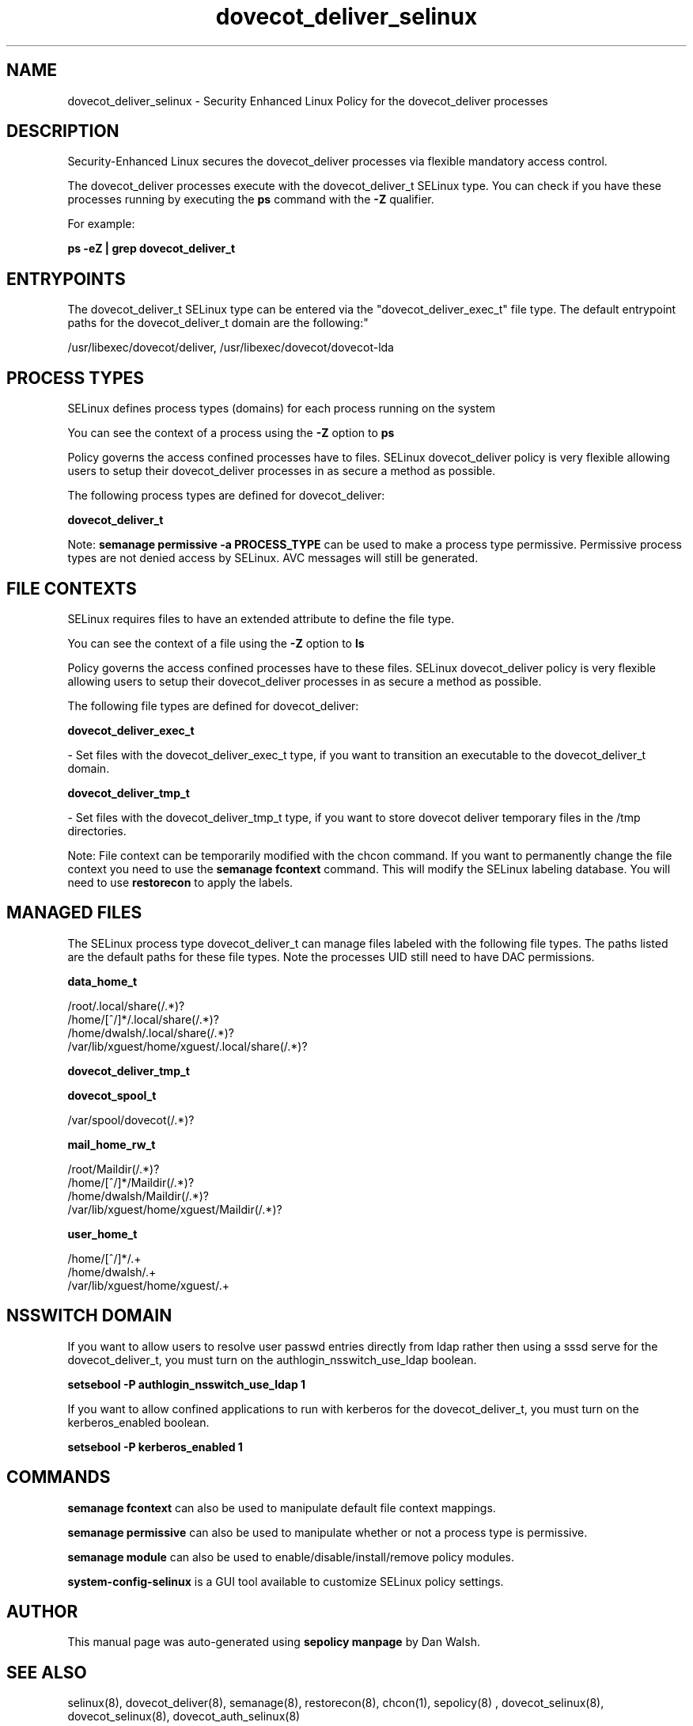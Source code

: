 .TH  "dovecot_deliver_selinux"  "8"  "12-11-01" "dovecot_deliver" "SELinux Policy documentation for dovecot_deliver"
.SH "NAME"
dovecot_deliver_selinux \- Security Enhanced Linux Policy for the dovecot_deliver processes
.SH "DESCRIPTION"

Security-Enhanced Linux secures the dovecot_deliver processes via flexible mandatory access control.

The dovecot_deliver processes execute with the dovecot_deliver_t SELinux type. You can check if you have these processes running by executing the \fBps\fP command with the \fB\-Z\fP qualifier.

For example:

.B ps -eZ | grep dovecot_deliver_t


.SH "ENTRYPOINTS"

The dovecot_deliver_t SELinux type can be entered via the "dovecot_deliver_exec_t" file type.  The default entrypoint paths for the dovecot_deliver_t domain are the following:"

/usr/libexec/dovecot/deliver, /usr/libexec/dovecot/dovecot-lda
.SH PROCESS TYPES
SELinux defines process types (domains) for each process running on the system
.PP
You can see the context of a process using the \fB\-Z\fP option to \fBps\bP
.PP
Policy governs the access confined processes have to files.
SELinux dovecot_deliver policy is very flexible allowing users to setup their dovecot_deliver processes in as secure a method as possible.
.PP
The following process types are defined for dovecot_deliver:

.EX
.B dovecot_deliver_t
.EE
.PP
Note:
.B semanage permissive -a PROCESS_TYPE
can be used to make a process type permissive. Permissive process types are not denied access by SELinux. AVC messages will still be generated.

.SH FILE CONTEXTS
SELinux requires files to have an extended attribute to define the file type.
.PP
You can see the context of a file using the \fB\-Z\fP option to \fBls\bP
.PP
Policy governs the access confined processes have to these files.
SELinux dovecot_deliver policy is very flexible allowing users to setup their dovecot_deliver processes in as secure a method as possible.
.PP
The following file types are defined for dovecot_deliver:


.EX
.PP
.B dovecot_deliver_exec_t
.EE

- Set files with the dovecot_deliver_exec_t type, if you want to transition an executable to the dovecot_deliver_t domain.


.EX
.PP
.B dovecot_deliver_tmp_t
.EE

- Set files with the dovecot_deliver_tmp_t type, if you want to store dovecot deliver temporary files in the /tmp directories.


.PP
Note: File context can be temporarily modified with the chcon command.  If you want to permanently change the file context you need to use the
.B semanage fcontext
command.  This will modify the SELinux labeling database.  You will need to use
.B restorecon
to apply the labels.

.SH "MANAGED FILES"

The SELinux process type dovecot_deliver_t can manage files labeled with the following file types.  The paths listed are the default paths for these file types.  Note the processes UID still need to have DAC permissions.

.br
.B data_home_t

	/root/\.local/share(/.*)?
.br
	/home/[^/]*/\.local/share(/.*)?
.br
	/home/dwalsh/\.local/share(/.*)?
.br
	/var/lib/xguest/home/xguest/\.local/share(/.*)?
.br

.br
.B dovecot_deliver_tmp_t


.br
.B dovecot_spool_t

	/var/spool/dovecot(/.*)?
.br

.br
.B mail_home_rw_t

	/root/Maildir(/.*)?
.br
	/home/[^/]*/Maildir(/.*)?
.br
	/home/dwalsh/Maildir(/.*)?
.br
	/var/lib/xguest/home/xguest/Maildir(/.*)?
.br

.br
.B user_home_t

	/home/[^/]*/.+
.br
	/home/dwalsh/.+
.br
	/var/lib/xguest/home/xguest/.+
.br

.SH NSSWITCH DOMAIN

.PP
If you want to allow users to resolve user passwd entries directly from ldap rather then using a sssd serve for the dovecot_deliver_t, you must turn on the authlogin_nsswitch_use_ldap boolean.

.EX
.B setsebool -P authlogin_nsswitch_use_ldap 1
.EE

.PP
If you want to allow confined applications to run with kerberos for the dovecot_deliver_t, you must turn on the kerberos_enabled boolean.

.EX
.B setsebool -P kerberos_enabled 1
.EE

.SH "COMMANDS"
.B semanage fcontext
can also be used to manipulate default file context mappings.
.PP
.B semanage permissive
can also be used to manipulate whether or not a process type is permissive.
.PP
.B semanage module
can also be used to enable/disable/install/remove policy modules.

.PP
.B system-config-selinux
is a GUI tool available to customize SELinux policy settings.

.SH AUTHOR
This manual page was auto-generated using
.B "sepolicy manpage"
by Dan Walsh.

.SH "SEE ALSO"
selinux(8), dovecot_deliver(8), semanage(8), restorecon(8), chcon(1), sepolicy(8)
, dovecot_selinux(8), dovecot_selinux(8), dovecot_auth_selinux(8)